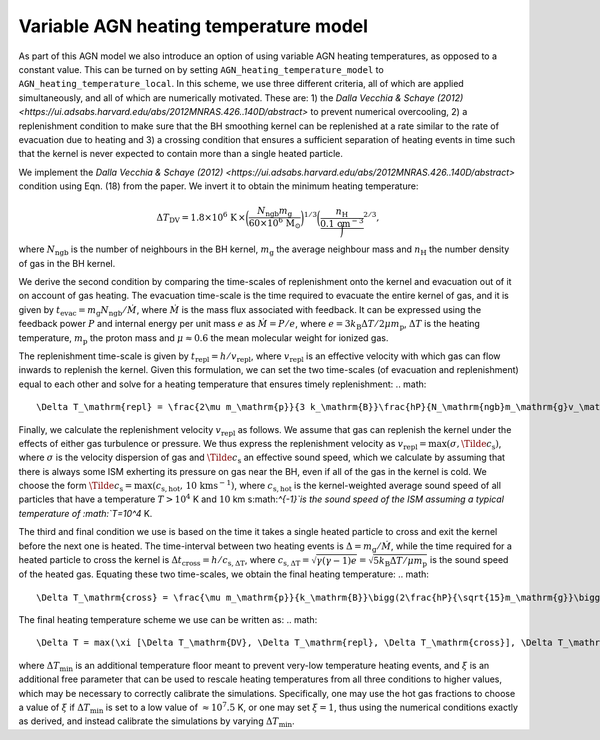 .. AGN spin and jet model
   Filip Husko, 26 September 2023

.. AGN_spin_jet:

Variable AGN heating temperature model
-----------------------

As part of this AGN model we also introduce an option of using variable AGN heating temperatures, as opposed to a constant value. This can be turned on by setting ``AGN_heating_temperature_model`` to ``AGN_heating_temperature_local``. In this scheme, we use three different criteria, all of which are applied simultaneously, and all of which are numerically motivated. These are: 1) the `Dalla Vecchia & Schaye (2012) <https://ui.adsabs.harvard.edu/abs/2012MNRAS.426..140D/abstract>` to prevent numerical overcooling, 2) a replenishment condition to make sure that the BH smoothing kernel can be replenished at a rate similar to the rate of evacuation due to heating and 3) a crossing condition that ensures a sufficient separation of heating events in time such that the kernel is never expected to contain more than a single heated particle.

We implement the `Dalla Vecchia & Schaye (2012) <https://ui.adsabs.harvard.edu/abs/2012MNRAS.426..140D/abstract>` condition using Eqn. (18) from the paper. We invert it to obtain the minimum heating temperature:

.. math::
    \Delta T_\mathrm{DV}= 1.8\times10^6\hspace{0.5mm}\mathrm{K}\hspace{0.5mm}\times\bigg(\frac{N_\mathrm{ngb}m_\mathrm{g}}{60\times10^6\hspace{0.5mm}\mathrm{M}_\odot} \bigg)^{1/3}\bigg(\frac{n_\mathrm{H}}\frac{0.1\hspace{0.5mm}\mathrm{cm}^{-3}} \bigg)^{2/3},
where :math:`N_\mathrm{ngb}` is the number of neighbours in the BH kernel, :math:`m_\mathrm{g}` the average neighbour mass and :math:`n_\mathrm{H}` the number density of gas in the BH kernel.

We derive the second condition by comparing the time-scales of replenishment onto the kernel and evacuation out of it on account of gas heating. The evacuation time-scale is the time required to evacuate the entire kernel of gas, and it is given by :math:`t_\mathrm{evac}=m_\mathrm{g}N_\mathrm{ngb}/\dot{M}`, where :math:`\dot{M}` is the mass flux associated with feedback. It can be expressed using the feedback power :math:`P` and internal energy per unit mass :math:`e` as :math:`\dot{M}=P/e`, where :math:`e=3k_\mathrm{B}\Delta T/2\mu m_\mathrm{p}`, :math:`\Delta T` is the heating temperature, :math:`m_\mathrm{p}` the proton mass and :math:`\mu\approx0.6` the mean molecular weight for ionized gas. 

The replenishment time-scale is given by :math:`t_\mathrm{repl}=h/v_\mathrm{repl}`, where :math:`v_\mathrm{repl}` is an effective velocity with which gas can flow inwards to replenish the kernel. Given this formulation, we can set the two time-scales (of evacuation and replenishment) equal to each other and solve for a heating temperature that ensures timely replenishment:
.. math::
    \Delta T_\mathrm{repl} = \frac{2\mu m_\mathrm{p}}{3 k_\mathrm{B}}\frac{hP}{N_\mathrm{ngb}m_\mathrm{g}v_\mathrm{repl}}.
Finally, we calculate the replenishment velocity :math:`v_\mathrm{repl}` as follows. We assume that gas can replenish the kernel under the effects of either gas turbulence or pressure. We thus express the replenishment velocity as :math:`v_\mathrm{repl} = \max(\sigma,\Tilde{c}_\mathrm{s})`, where :math:`\sigma` is the velocity dispersion of gas and :math:`\Tilde{c}_\mathrm{s}` an effective sound speed, which we calculate by assuming that there is always some ISM exherting its pressure on gas near the BH, even if all of the gas in the kernel is cold. We choose the form :math:`\Tilde{c}_\mathrm{s}=\max(c_\mathrm{s,hot},\hspace{0.5mm}10\hspace{0.5mm}\mathrm{km}\mathrm{s}^{-1})`, where :math:`c_\mathrm{s,hot}` is the kernel-weighted average sound speed of all particles that have a temperature :math:`T>10^4` K and :math:`10` km s:math:`^{-1}`is the sound speed of the ISM assuming a typical temperature of :math:`T=10^4` K.

The third and final condition we use is based on the time it takes a single heated particle to cross and exit the kernel before the next one is heated. The time-interval between two heating events is :math:`\Delta = m_\mathrm{g}/\dot{M}`, while the time required for a heated particle to cross the kernel is :math:`\Delta t_\mathrm{cross}= h/c_\mathrm{s,\Delta T}`, where :math:`c_\mathrm{s,\Delta T} = \sqrt{\gamma(\gamma-1)e} = \sqrt{5k_\mathrm{B}\Delta T/\mu m_\mathrm{p}}` is the sound speed of the heated gas. Equating these two time-scales, we obtain the final heating temperature:
.. math::
    \Delta T_\mathrm{cross} = \frac{\mu m_\mathrm{p}}{k_\mathrm{B}}\bigg(2\frac{hP}{\sqrt{15}m_\mathrm{g}}\bigg)^{2/3}.
    
The final heating temperature scheme we use can be written as:
.. math::
    \Delta T = max(\xi [\Delta T_\mathrm{DV}, \Delta T_\mathrm{repl}, \Delta T_\mathrm{cross}], \Delta T_\mathrm{min}),
where :math:`\Delta T_\mathrm{min}` is an additional temperature floor meant to prevent very-low temperature heating events, and :math:`\xi` is an additional free parameter that can be used to rescale heating temperatures from all three conditions to higher values, which may be necessary to correctly calibrate the simulations. Specifically, one may use the hot gas fractions to choose a value of :math:`\xi` if :math:`\Delta T_\mathrm{min}` is set to a low value of :math:`\approx10^7.5` K, or one may set :math:`\xi=1`, thus using the numerical conditions exactly as derived, and instead calibrate the simulations by varying :math:`\Delta T_\mathrm{min}`.
    
